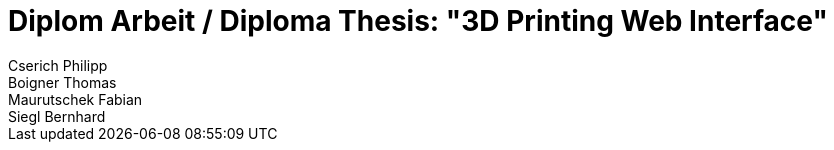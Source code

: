 = Diplom Arbeit / Diploma Thesis: "3D Printing Web Interface"
Cserich Philipp; Boigner Thomas; Maurutschek Fabian; Siegl Bernhard
:description: The document's description. 
